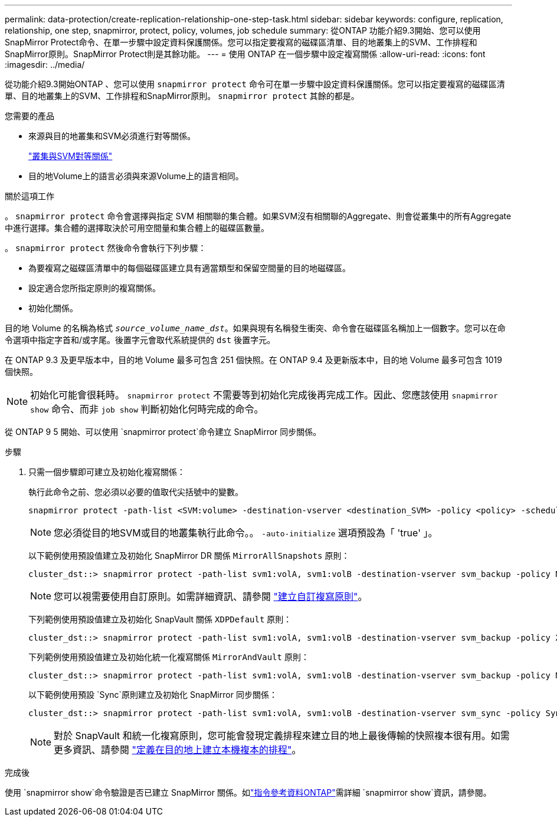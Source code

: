 ---
permalink: data-protection/create-replication-relationship-one-step-task.html 
sidebar: sidebar 
keywords: configure, replication, relationship, one step, snapmirror, protect, policy, volumes, job schedule 
summary: 從ONTAP 功能介紹9.3開始、您可以使用SnapMirror Protect命令、在單一步驟中設定資料保護關係。您可以指定要複寫的磁碟區清單、目的地叢集上的SVM、工作排程和SnapMirror原則。SnapMirror Protect則是其餘功能。 
---
= 使用 ONTAP 在一個步驟中設定複寫關係
:allow-uri-read: 
:icons: font
:imagesdir: ../media/


[role="lead"]
從功能介紹9.3開始ONTAP 、您可以使用 `snapmirror protect` 命令可在單一步驟中設定資料保護關係。您可以指定要複寫的磁碟區清單、目的地叢集上的SVM、工作排程和SnapMirror原則。 `snapmirror protect` 其餘的都是。

.您需要的產品
* 來源與目的地叢集和SVM必須進行對等關係。
+
https://docs.netapp.com/us-en/ontap-system-manager-classic/peering/index.html["叢集與SVM對等關係"^]

* 目的地Volume上的語言必須與來源Volume上的語言相同。


.關於這項工作
。 `snapmirror protect` 命令會選擇與指定 SVM 相關聯的集合體。如果SVM沒有相關聯的Aggregate、則會從叢集中的所有Aggregate中進行選擇。集合體的選擇取決於可用空間量和集合體上的磁碟區數量。

。 `snapmirror protect` 然後命令會執行下列步驟：

* 為要複寫之磁碟區清單中的每個磁碟區建立具有適當類型和保留空間量的目的地磁碟區。
* 設定適合您所指定原則的複寫關係。
* 初始化關係。


目的地 Volume 的名稱為格式 `_source_volume_name_dst_`。如果與現有名稱發生衝突、命令會在磁碟區名稱加上一個數字。您可以在命令選項中指定字首和/或字尾。後置字元會取代系統提供的 `dst` 後置字元。

在 ONTAP 9.3 及更早版本中，目的地 Volume 最多可包含 251 個快照。在 ONTAP 9.4 及更新版本中，目的地 Volume 最多可包含 1019 個快照。

[NOTE]
====
初始化可能會很耗時。 `snapmirror protect` 不需要等到初始化完成後再完成工作。因此、您應該使用 `snapmirror show` 命令、而非 `job show` 判斷初始化何時完成的命令。

====
從 ONTAP 9 5 開始、可以使用 `snapmirror protect`命令建立 SnapMirror 同步關係。

.步驟
. 只需一個步驟即可建立及初始化複寫關係：
+
執行此命令之前、您必須以必要的值取代尖括號中的變數。

+
[source, cli]
----
snapmirror protect -path-list <SVM:volume> -destination-vserver <destination_SVM> -policy <policy> -schedule <schedule> -auto-initialize <true|false> -destination-volume-prefix <prefix> -destination-volume-suffix <suffix>
----
+
[NOTE]
====
您必須從目的地SVM或目的地叢集執行此命令。。 `-auto-initialize` 選項預設為「 'true' 」。

====
+
以下範例使用預設值建立及初始化 SnapMirror DR 關係 `MirrorAllSnapshots` 原則：

+
[listing]
----
cluster_dst::> snapmirror protect -path-list svm1:volA, svm1:volB -destination-vserver svm_backup -policy MirrorAllSnapshots -schedule replication_daily
----
+
[NOTE]
====
您可以視需要使用自訂原則。如需詳細資訊、請參閱 link:create-custom-replication-policy-concept.html["建立自訂複寫原則"]。

====
+
下列範例使用預設值建立及初始化 SnapVault 關係 `XDPDefault` 原則：

+
[listing]
----
cluster_dst::> snapmirror protect -path-list svm1:volA, svm1:volB -destination-vserver svm_backup -policy XDPDefault -schedule replication_daily
----
+
下列範例使用預設值建立及初始化統一化複寫關係 `MirrorAndVault` 原則：

+
[listing]
----
cluster_dst::> snapmirror protect -path-list svm1:volA, svm1:volB -destination-vserver svm_backup -policy MirrorAndVault
----
+
以下範例使用預設 `Sync`原則建立及初始化 SnapMirror 同步關係：

+
[listing]
----
cluster_dst::> snapmirror protect -path-list svm1:volA, svm1:volB -destination-vserver svm_sync -policy Sync
----
+
[NOTE]
====
對於 SnapVault 和統一化複寫原則，您可能會發現定義排程來建立目的地上最後傳輸的快照複本很有用。如需更多資訊、請參閱 link:define-schedule-create-local-copy-destination-task.html["定義在目的地上建立本機複本的排程"]。

====


.完成後
使用 `snapmirror show`命令驗證是否已建立 SnapMirror 關係。如link:https://docs.netapp.com/us-en/ontap-cli/snapmirror-show.html["指令參考資料ONTAP"^]需詳細 `snapmirror show`資訊，請參閱。
